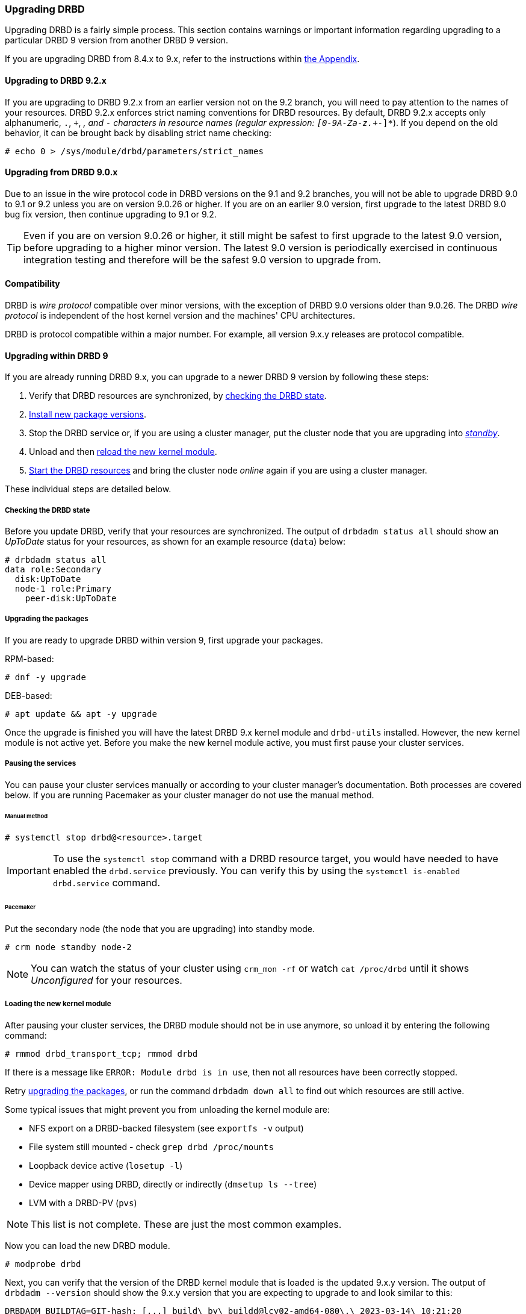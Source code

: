 [[s-upgrading-drbd]]
=== Upgrading DRBD

Upgrading DRBD is a fairly simple process. This section contains warnings or important
information regarding upgrading to a particular DRBD 9 version from another DRBD 9 version.

If you are upgrading DRBD from 8.4.x to 9.x, refer to the instructions within <<drbd-upgrading-8.4-to-9.x.adoc#ap-upgrading-8.4-to-9.x,
the Appendix>>.

==== Upgrading to DRBD 9.2.x

If you are upgrading to DRBD 9.2.x from an earlier version not on the 9.2 branch, you will need
to pay attention to the names of your resources. DRBD 9.2.x enforces strict naming conventions
for DRBD resources. By default, DRBD 9.2.x accepts only alphanumeric, `.`, `+`, `_`, and `-`
characters in resource names (regular expression: `[0-9A-Za-z.+_-]*`). If you depend on the old
behavior, it can be brought back by disabling strict name checking:

----
# echo 0 > /sys/module/drbd/parameters/strict_names
----

[[s-upgrading-from-drbd-v9-0]]
==== Upgrading from DRBD 9.0.x

Due to an issue in the wire protocol code in DRBD versions on the 9.1 and 9.2 branches, you will
not be able to upgrade DRBD 9.0 to 9.1 or 9.2 unless you are on version 9.0.26 or higher. If you
are on an earlier 9.0 version, first upgrade to the latest DRBD 9.0 bug fix version, then
continue upgrading to 9.1 or 9.2.

TIP: Even if you are on version 9.0.26 or higher, it still might be safest to first upgrade to
the latest 9.0 version, before upgrading to a higher minor version. The latest 9.0 version is
periodically exercised in continuous integration testing and therefore will be the safest 9.0
version to upgrade from.

==== Compatibility

DRBD is _wire protocol_ compatible over minor versions, with the exception of DRBD 9.0 versions
older than 9.0.26. The DRBD _wire protocol_ is independent of the host kernel version and the
machines' CPU architectures.

DRBD is protocol compatible within a major number. For example, all version 9.x.y releases
are protocol compatible.

[[s-upgrade-within-9]]
==== Upgrading within DRBD 9

If you are already running DRBD 9.x, you can upgrade to a newer DRBD 9 version by following
these steps:

1. Verify that DRBD resources are synchronized, by <<s-upgrade-check,checking the DRBD state>>.

2. <<s-Upgrading-the-packages,Install new package versions>>.

3. Stop the DRBD service or, if you are using a cluster manager, put the cluster node that you
are upgrading into <<s-upgrade-pausing-the-cluster,_standby_>>.

4. Unload and then <<s-upgrade-reload-kernel-mod,reload the new kernel module>>.

5. <<s-upgrade-start-drbd,Start the DRBD resources>> and bring the cluster node _online_ again if
you are using a cluster manager.

These individual steps are detailed below.

// STEP 1
[[s-upgrade-check]]
===== Checking the DRBD state

Before you update DRBD, verify that your resources are synchronized. The output of `drbdadm
status all` should show an _UpToDate_ status for your resources, as shown for an example
resource (`data`) below:

----
# drbdadm status all
data role:Secondary
  disk:UpToDate
  node-1 role:Primary
    peer-disk:UpToDate
----

// STEP 2
[[s-Upgrading-the-packages]]
===== Upgrading the packages

If you are ready to upgrade DRBD within version 9, first upgrade your packages.

RPM-based:

----
# dnf -y upgrade
----

DEB-based:

----
# apt update && apt -y upgrade
----

Once the upgrade is finished you will have the latest DRBD 9.x kernel module and `drbd-utils`
installed. However, the new kernel module is not active yet. Before you make the new kernel
module active, you must first pause your cluster services.

// STEP 3
[[s-upgrade-pausing-the-cluster]]
===== Pausing the services

You can pause your cluster services manually or according to your cluster manager's
documentation.
ifndef::drbd-only[]
Both processes are covered
below. If you are running Pacemaker as your cluster manager do not use the manual method.
endif::drbd-only[]

====== Manual method

----
# systemctl stop drbd@<resource>.target
----

IMPORTANT: To use the `systemctl stop` command with a DRBD resource target, you would have
needed to have enabled the `drbd.service` previously. You can verify this by using the
`systemctl is-enabled drbd.service` command.

ifndef::drbd-only[]
====== Pacemaker

Put the secondary node (the node that you are upgrading) into standby mode.

----
# crm node standby node-2
----

NOTE: You can watch the status of your cluster using `crm_mon -rf` or watch
`cat /proc/drbd` until it shows _Unconfigured_ for your resources.
endif::drbd-only[]

// STEP 4
[[s-upgrade-reload-kernel-mod]]
===== Loading the new kernel module

After pausing your cluster services, the DRBD module should not be in use anymore, so unload it by entering the following
command:

----
# rmmod drbd_transport_tcp; rmmod drbd
----

If there is a message like `ERROR: Module drbd is in use`, then not all
resources have been correctly stopped.

Retry <<s-Upgrading-the-packages, upgrading the packages>>, or run the command `drbdadm down all` to find
out which resources are still active.

Some typical issues that might prevent you from unloading the kernel module are:

  * NFS export on a DRBD-backed filesystem (see `exportfs -v` output)
  * File system still mounted - check `grep drbd /proc/mounts`
  * Loopback device active (`losetup -l`)
  * Device mapper using DRBD, directly or indirectly (`dmsetup ls --tree`)
  * LVM with a DRBD-PV (`pvs`)

NOTE: This list is not complete. These are just the most common examples.

Now you can load the new DRBD module.

----
# modprobe drbd
----

Next, you can verify that the version of the DRBD kernel module that is loaded is the updated
9.x.y version. The output of `drbdadm --version` should show the 9.x.y version that you are
expecting to upgrade to and look similar to this:

----
DRBDADM_BUILDTAG=GIT-hash: [...] build\ by\ buildd@lcy02-amd64-080\,\ 2023-03-14\ 10:21:20
DRBDADM_API_VERSION=2
DRBD_KERNEL_VERSION_CODE=0x090202
DRBD_KERNEL_VERSION=9.2.2
DRBDADM_VERSION_CODE=0x091701
DRBDADM_VERSION=9.23.1
----

// STEP 5
[[s-upgrade-start-drbd]]
===== Starting the DRBD resources again

Now, the only thing left to do is to get the DRBD devices up and running again. You can do this by using the `drbdadm up all` command.

Next, depending on whether you are using a cluster manager or if you are managing your
DRBD resources manually, there are two different ways to bring up your resources. If you are
using a cluster manager follow its documentation.

* Manually
+
----
# systemctl start drbd@<resource>.target
----

ifndef::drbd-only[]
* Pacemaker
+
----
# crm node online node-2
----
endif::drbd-only[]

This should make DRBD connect to the other node, and the resynchronization
process will start.

When the two nodes are _UpToDate_ on all resources again, you can move your
applications to the already upgraded node, and then follow the
same steps on the next cluster node that you want to upgrade.

